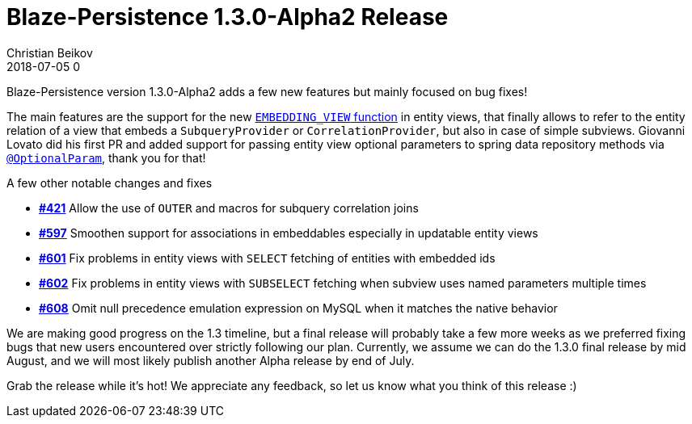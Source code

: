 = Blaze-Persistence 1.3.0-Alpha2 Release
Christian Beikov
2018-07-05 0
:description: Blaze-Persistence version 1.3.0-Alpha2 was just released
:page: news
:icon: christian_head.png
:jbake-tags: announcement,release
:jbake-type: post
:jbake-status: published
:linkattrs:

Blaze-Persistence version 1.3.0-Alpha2 adds a few new features but mainly focused on bug fixes!

The main features are the support for the new https://github.com/Blazebit/blaze-persistence/issues/367[`EMBEDDING_VIEW` function, window="_blank"] in entity views,
that finally allows to refer to the entity relation of a view that embeds a `SubqueryProvider` or `CorrelationProvider`, but also in case of simple subviews.
Giovanni Lovato did his first PR and added support for passing entity view optional parameters to spring data repository methods via https://github.com/Blazebit/blaze-persistence/issues/325[`@OptionalParam`, window="_blank"],
thank you for that!

A few other notable changes and fixes

* https://github.com/Blazebit/blaze-persistence/issues/421[*#421*, window="_blank"] Allow the use of `OUTER` and macros for subquery correlation joins
* https://github.com/Blazebit/blaze-persistence/issues/597[*#597*, window="_blank"] Smoothen support for associations in embeddables especially in updatable entity views
* https://github.com/Blazebit/blaze-persistence/issues/601[*#601*, window="_blank"] Fix problems in entity views with `SELECT` fetching of entities with embedded ids
* https://github.com/Blazebit/blaze-persistence/issues/602[*#602*, window="_blank"] Fix problems in entity views with `SUBSELECT` fetching when subview uses named parameters multiple times
* https://github.com/Blazebit/blaze-persistence/issues/608[*#608*, window="_blank"] Omit null precedence +++<!-- PREVIEW-SUFFIX --><!-- </p></li></ul></div> --><!-- PREVIEW-END -->+++ emulation expression on MySQL when it matches the native behavior

We are making good progress on the 1.3 timeline, but a final release will probably take a few more weeks as we preferred fixing bugs that new users encountered over strictly following our plan.
Currently, we assume we can do the 1.3.0 final release by mid August, and we will most likely publish another Alpha release by end of July.

Grab the release while it's hot! We appreciate any feedback, so let us know what you think of this release :)